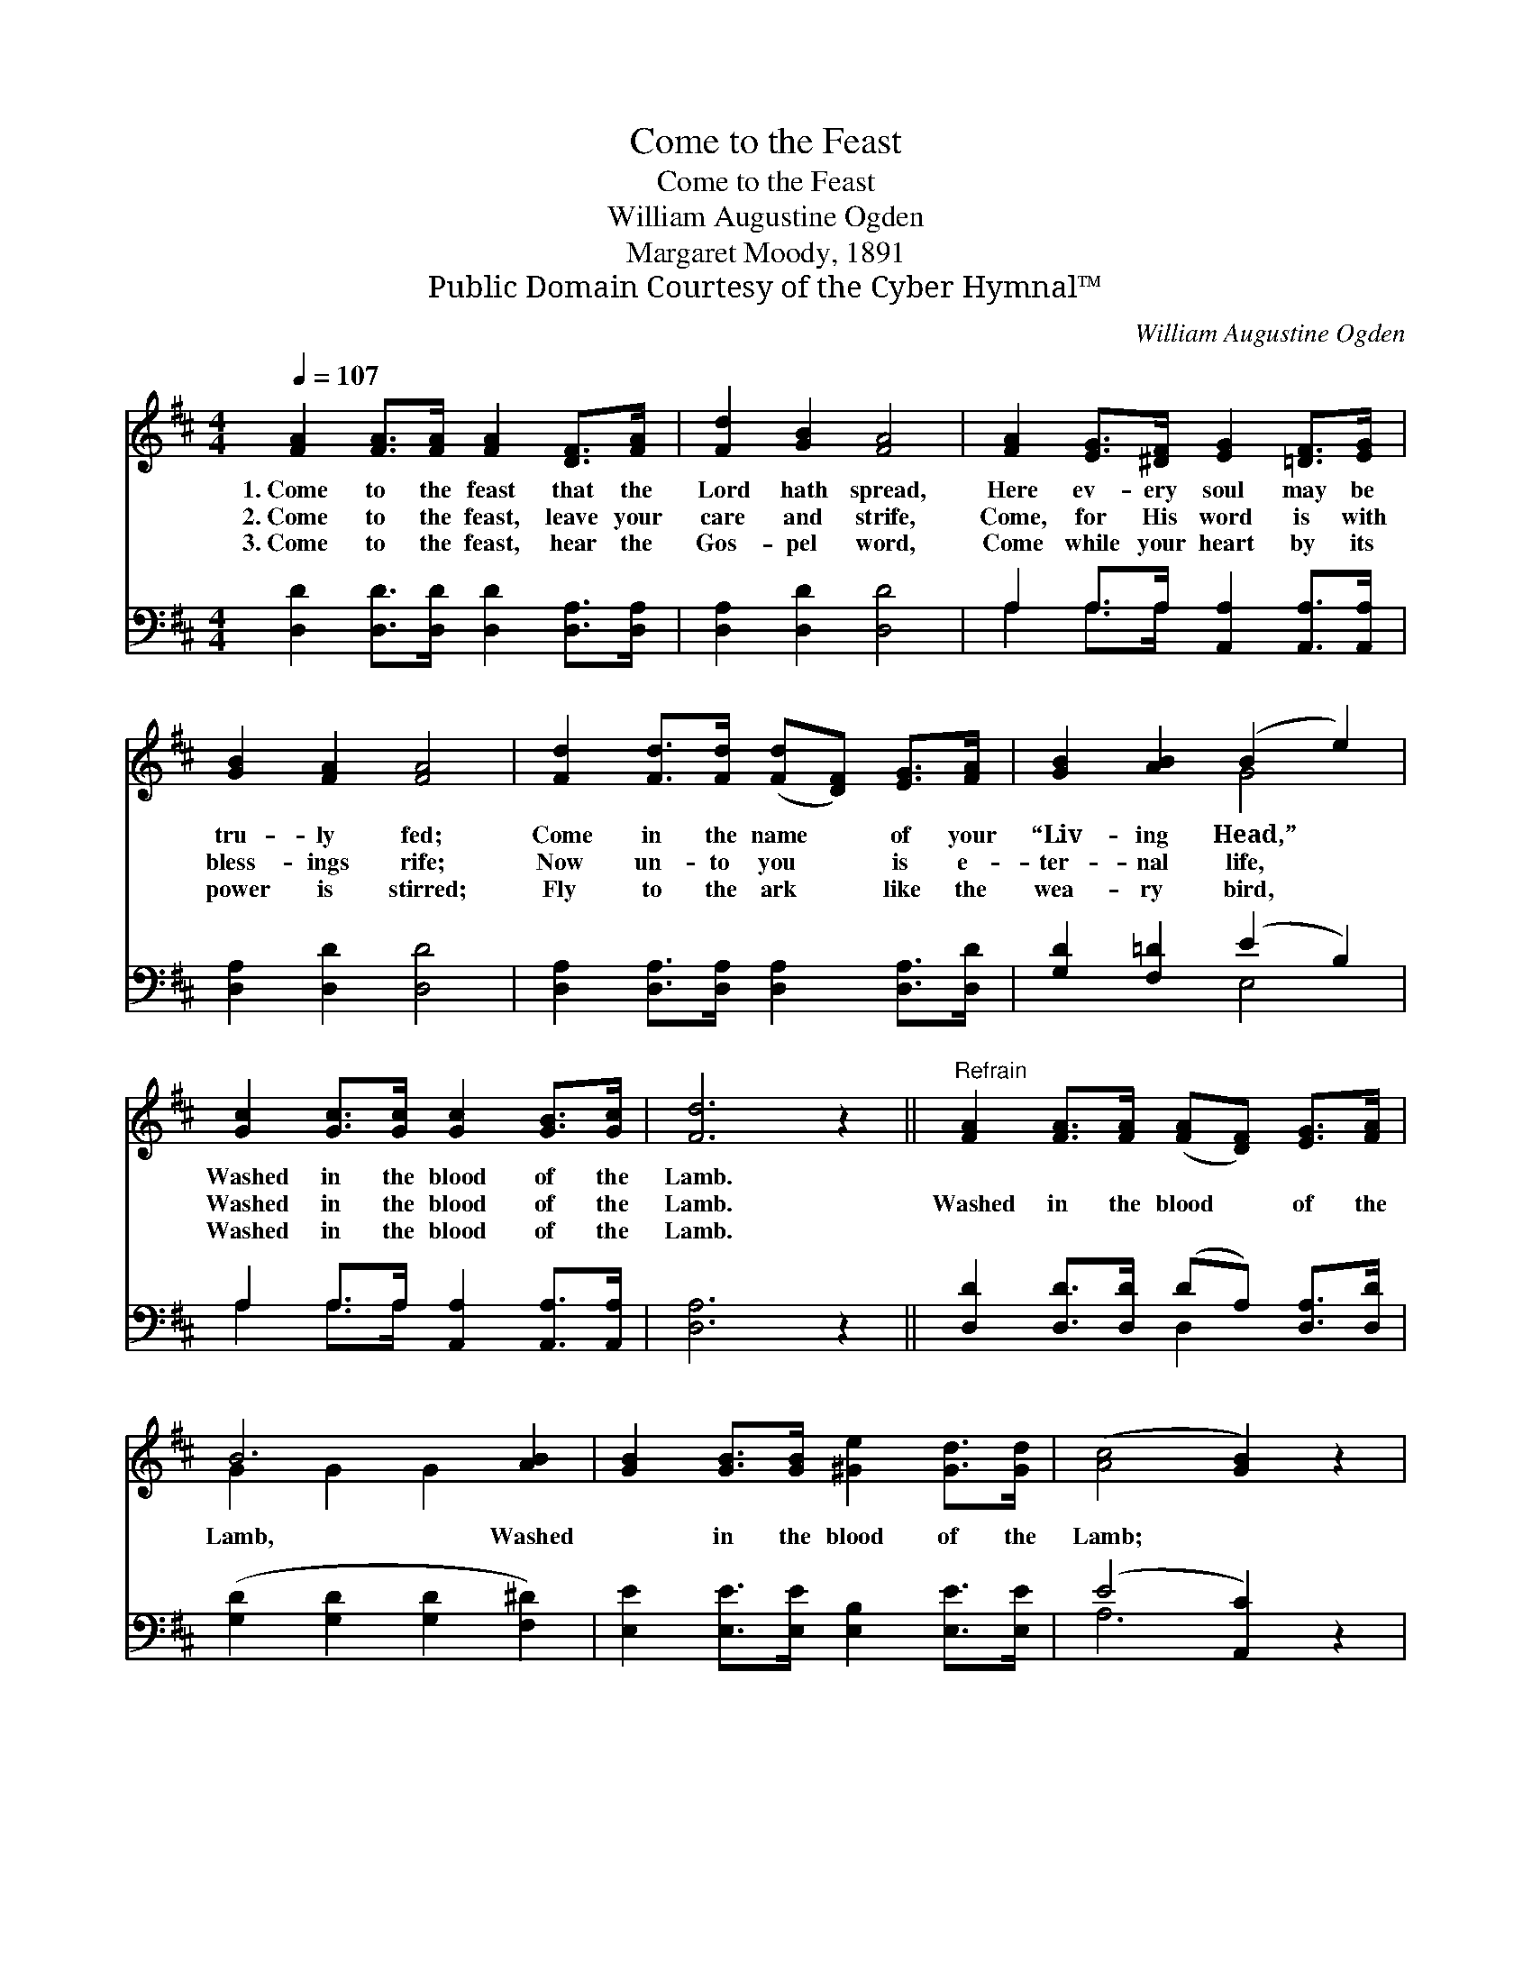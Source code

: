 X:1
T:Come to the Feast
T:Come to the Feast
T:William Augustine Ogden
T:Margaret Moody, 1891
T:Public Domain Courtesy of the Cyber Hymnal™
C:William Augustine Ogden
Z:Public Domain
Z:Courtesy of the Cyber Hymnal™
%%score ( 1 2 ) ( 3 4 )
L:1/8
Q:1/4=107
M:4/4
K:D
V:1 treble 
V:2 treble 
V:3 bass 
V:4 bass 
V:1
 [FA]2 [FA]>[FA] [FA]2 [DF]>[FA] | [Fd]2 [GB]2 [FA]4 | [FA]2 [EG]>[^DF] [EG]2 [=DF]>[EG] | %3
w: 1.~Come to the feast that the|Lord hath spread,|Here ev- ery soul may be|
w: 2.~Come to the feast, leave your|care and strife,|Come, for His word is with|
w: 3.~Come to the feast, hear the|Gos- pel word,|Come while your heart by its|
 [GB]2 [FA]2 [FA]4 | [Fd]2 [Fd]>[Fd] ([Fd][DF]) [EG]>[FA] | [GB]2 [AB]2 (B2 e2) | %6
w: tru- ly fed;|Come in the name * of your|“Liv- ing Head,” *|
w: bless- ings rife;|Now un- to you * is e-|ter- nal life, *|
w: power is stirred;|Fly to the ark * like the|wea- ry bird, *|
 [Gc]2 [Gc]>[Gc] [Gc]2 [GB]>[Gc] | [Fd]6 z2 ||"^Refrain" [FA]2 [FA]>[FA] ([FA][DF]) [EG]>[FA] | %9
w: Washed in the blood of the|Lamb.||
w: Washed in the blood of the|Lamb.|Washed in the blood * of the|
w: Washed in the blood of the|Lamb.||
 B6 [AB]2 | [GB]2 [GB]>[GB] [^Ge]2 [Gd]>[Gd] | ([Ac]4 [GB]2) z2 | %12
w: |||
w: Lamb, Washed|* in the blood of the|Lamb; *|
w: |||
 [FA]2 [FA]>[FA] ([FA][DF]) [EG]>[FA] | [GB]2 [AB]2 (B2 e2) | [Gc]2 [Gc]>[Gc] [Gc]2 [GB]>[Gc] | %15
w: |||
w: Come, and your souls * shall be|tru- ly fed, *|Washed in the blood of the|
w: |||
 [Fd]6 |] %16
w: |
w: Lamb.|
w: |
V:2
 x8 | x8 | x8 | x8 | x8 | x4 G4 | x8 | x8 || x8 | G2 G2 G2 x2 | x8 | x8 | x8 | x4 G4 | x8 | x6 |] %16
V:3
 [D,D]2 [D,D]>[D,D] [D,D]2 [D,A,]>[D,A,] | [D,A,]2 [D,D]2 [D,D]4 | %2
 A,2 A,>A, [A,,A,]2 [A,,A,]>[A,,A,] | [D,A,]2 [D,D]2 [D,D]4 | %4
 [D,A,]2 [D,A,]>[D,A,] [D,A,]2 [D,A,]>[D,D] | [G,D]2 [F,=D]2 (E2 B,2) | %6
 A,2 A,>A, [A,,A,]2 [A,,A,]>[A,,A,] | [D,A,]6 z2 || [D,D]2 [D,D]>[D,D] (DA,) [D,A,]>[D,D] | %9
 ([G,D]2 [G,D]2 [G,D]2 [F,^D]2) | [E,E]2 [E,E]>[E,E] [E,B,]2 [E,E]>[E,E] | (E4 [A,,C]2) z2 | %12
 [D,D]2 [D,D]>[D,D] (DA,) [D,A,]>[D,D] | [G,D]2 [F,^D]2 (E2 B,2) | %14
 A,2 A,>A, [A,,A,]2 [A,,A,]>[A,,A,] | [D,A,]6 |] %16
V:4
 x8 | x8 | A,2 A,>A, x4 | x8 | x8 | x4 E,4 | A,2 A,>A, x4 | x8 || x4 D,2 x2 | x8 | x8 | A,6 x2 | %12
 x4 D,2 x2 | x4 E,4 | A,2 A,>A, x4 | x6 |] %16

